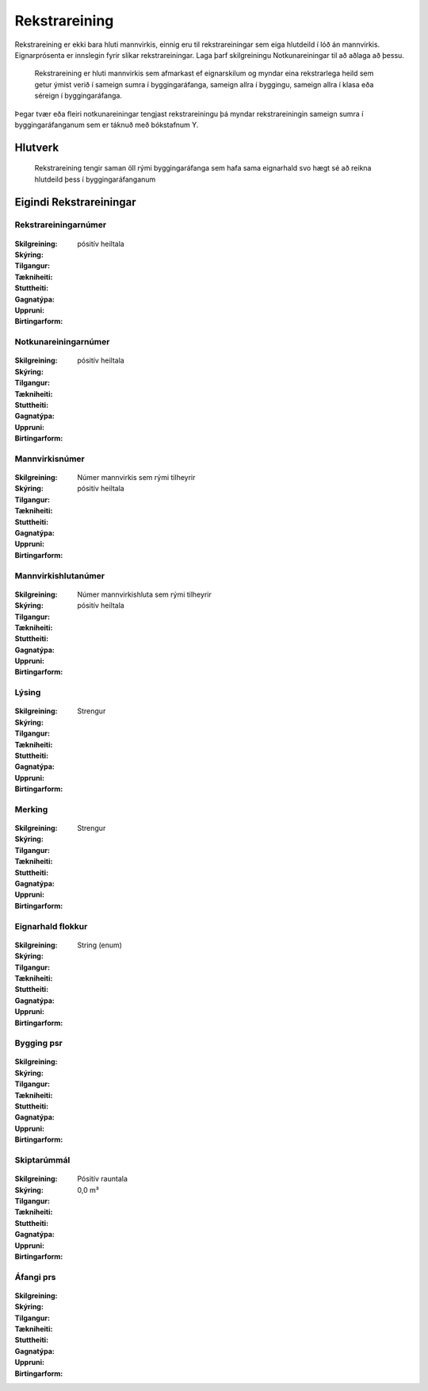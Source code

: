 Rekstrareining
================

.. admonition:: Skilgreining

.. todo::
Rekstrareining er ekki bara hluti mannvirkis, einnig eru til rekstrareiningar sem eiga hlutdeild í lóð án mannvirkis. Eignarprósenta er innslegin fyrir slíkar rekstrareiningar. Laga þarf skilgreiningu Notkunareiningar til að aðlaga að þessu. 

  Rekstrareining er hluti mannvirkis sem afmarkast ef eignarskilum og myndar eina rekstrarlega heild sem getur ýmist verið í sameign sumra í byggingaráfanga, sameign allra í byggingu, sameign allra í klasa eða séreign í byggingaráfanga.
  
Þegar tvær eða fleiri notkunareiningar tengjast rekstrareiningu þá myndar rekstrareiningin sameign sumra í byggingaráfanganum sem er táknuð með bókstafnum Y.

.. todo::
  Skýra betur sameignir

  
Hlutverk
--------

  Rekstrareining tengir saman öll rými byggingaráfanga sem hafa sama eignarhald svo hægt sé að reikna hlutdeild þess í byggingaráfanganum


Eigindi Rekstrareiningar
------------------------

Rekstrareiningarnúmer
~~~~~~~~~~~~~~~~~~~~~
  
 .. todo::
  Vantar að klára eigindi
  
:Skilgreining:
 

:Skýring:
  

:Tilgangur:
  
  
:Tækniheiti:
 
 
:Stuttheiti:
 

:Gagnatýpa:
 pósitív heiltala
 
:Uppruni:
 
 
:Birtingarform: 
 
 
Notkunareiningarnúmer
~~~~~~~~~~~~~~~~~~~~~
  
 .. todo::
  Vantar að klára eigindi
  
:Skilgreining:
 

:Skýring:
  

:Tilgangur:
  
  
:Tækniheiti:
 
 
:Stuttheiti:
 

:Gagnatýpa:
 pósitív heiltala
 
:Uppruni:
 
 
:Birtingarform: 
 
  
Mannvirkisnúmer
~~~~~~~~~~~~~~~
  
 .. todo::
  Vantar að klára eigindi
  
:Skilgreining:
 Númer mannvirkis sem rými tilheyrir

:Skýring:
  

:Tilgangur:
  
  
:Tækniheiti:
 
 
:Stuttheiti:
 

:Gagnatýpa:
 pósitív heiltala 
 
:Uppruni:
 
 
:Birtingarform: 
 
   
Mannvirkishlutanúmer
~~~~~~~~~~~~~~~~~~~~
  
 .. todo::
  Vantar að klára eigindi
  
:Skilgreining:
 Númer mannvirkishluta sem rými tilheyrir

:Skýring:
  

:Tilgangur:
  
  
:Tækniheiti:
 
 
:Stuttheiti:
 

:Gagnatýpa:
 pósitív heiltala 
 
:Uppruni:
 
 
:Birtingarform: 
 
   
Lýsing
~~~~~~
  
 .. todo::
  Vantar að klára eigindi
  
:Skilgreining:
 

:Skýring:
  

:Tilgangur:
  
  
:Tækniheiti:
 
 
:Stuttheiti:
 

:Gagnatýpa:
 Strengur
 
:Uppruni:
 
 
:Birtingarform: 
 
   
Merking
~~~~~~~
  
 .. todo::
  Vantar að klára eigindi
  
:Skilgreining:
 

:Skýring:
  

:Tilgangur:
  
  
:Tækniheiti:
 
 
:Stuttheiti:
 

:Gagnatýpa:
 Strengur
 
:Uppruni:
 
 
:Birtingarform: 
 

Eignarhald flokkur
~~~~~~~~~~~~~~~~~~
  
 .. todo::
  Vantar að klára eigindi
  
:Skilgreining:
 

:Skýring:
  

:Tilgangur:
  
  
:Tækniheiti:
 
 
:Stuttheiti:
 

:Gagnatýpa:
 String (enum)
 
:Uppruni:
 
 
:Birtingarform: 
 
 
Bygging psr
~~~~~~~~~~~
  
 .. todo::
  Vantar að klára eigindi

:Skilgreining:


:Skýring:
  

:Tilgangur:
  
  
:Tækniheiti:
 
 
:Stuttheiti:
 

:Gagnatýpa:
 
 
:Uppruni:
 
 
:Birtingarform: 
 
 
 
Skiptarúmmál
~~~~~~~~~~~~
  
 .. todo::
  Vantar að klára eigindi

:Skilgreining:


:Skýring:
  

:Tilgangur:
  
  
:Tækniheiti:
 
 
:Stuttheiti:
 

:Gagnatýpa:
 Pósitív rauntala  
 
:Uppruni:
 
 
:Birtingarform: 
 0,0 m³
 
 
Áfangi prs
~~~~~~~~~~

 .. todo::
  Vantar að klára eigindi

:Skilgreining:


:Skýring:
  

:Tilgangur:
  
  
:Tækniheiti:
 
 
:Stuttheiti:
 

:Gagnatýpa:
  
 
:Uppruni:
 
 
:Birtingarform: 
 
 
 
 
